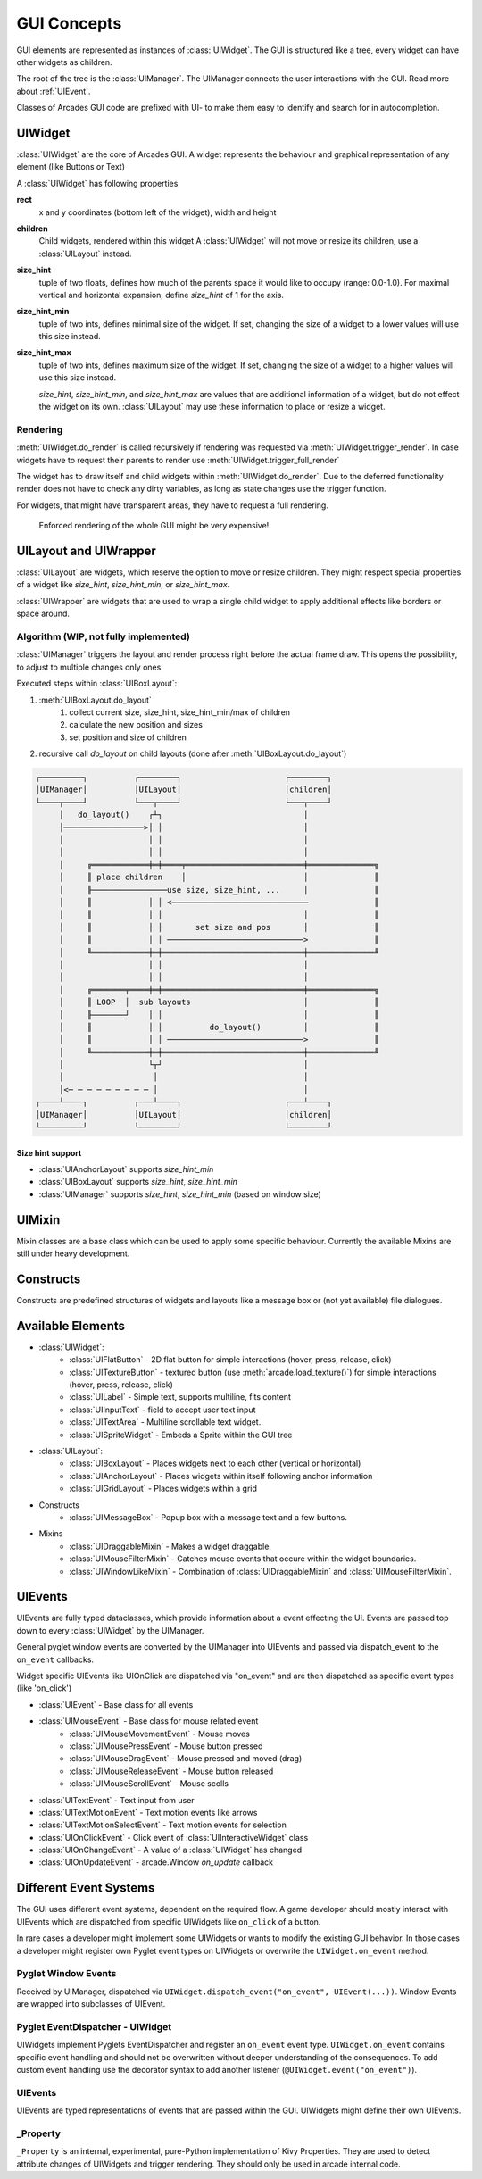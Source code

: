 .. _gui_concepts:

GUI Concepts
------------

GUI elements are represented as instances of :class:`UIWidget`. The GUI is structured like a tree, every widget
can have other widgets as children.

The root of the tree is the :class:`UIManager`. The UIManager connects the user interactions with the GUI.
Read more about :ref:`UIEvent`.

Classes of Arcades GUI code are prefixed with UI- to make them easy to identify and search for in autocompletion.

UIWidget
========

:class:`UIWidget` are the core of Arcades GUI. A widget represents the behaviour and graphical
representation of any element (like Buttons or Text)

A :class:`UIWidget` has following properties

**rect**
    x and y coordinates (bottom left of the widget), width and height

**children**
    Child widgets, rendered within this widget
    A :class:`UIWidget` will not move or resize its children, use a :class:`UILayout` instead.

**size_hint**
    tuple of two floats, defines how much of the parents space it would like to occupy (range: 0.0-1.0).
    For maximal vertical and horizontal expansion, define `size_hint` of 1 for the axis.

**size_hint_min**
    tuple of two ints, defines minimal size of the widget.
    If set, changing the size of a widget to a lower values will use this size instead.

**size_hint_max**
    tuple of two ints, defines maximum size of the widget.
    If set, changing the size of a widget to a higher values will use this size instead.

    *size_hint*, *size_hint_min*, and *size_hint_max* are values that are additional information of a widget, but do not
    effect the widget on its own. :class:`UILayout` may use these information to place or resize a widget.

Rendering
.........

:meth:`UIWidget.do_render` is called recursively if rendering was requested via :meth:`UIWidget.trigger_render`.
In case widgets have to request their parents to render use :meth:`UIWidget.trigger_full_render`

The widget has to draw itself and child widgets within :meth:`UIWidget.do_render`. Due to the deferred functionality
render does not have to check any dirty variables, as long as state changes use the trigger function.

For widgets, that might have transparent areas, they have to request a full rendering.

    Enforced rendering of the whole GUI might be very expensive!

UILayout and UIWrapper
======================

:class:`UILayout` are widgets, which reserve the option to move or resize children. They might respect special properties
of a widget like *size_hint*, *size_hint_min*, or *size_hint_max*.

:class:`UIWrapper` are widgets that are used to wrap a single child widget to apply additional effects
like borders or space around.


Algorithm (WIP, not fully implemented)
......................................

:class:`UIManager` triggers the layout and render process right before the actual frame draw.
This opens the possibility, to adjust to multiple changes only ones.

Executed steps within :class:`UIBoxLayout`:

1. :meth:`UIBoxLayout.do_layout`
    1. collect current size, size_hint, size_hint_min/max of children
    2. calculate the new position and sizes
    3. set position and size of children
2. recursive call `do_layout` on child layouts (done after :meth:`UIBoxLayout.do_layout`)

.. code-block::

         ┌─────────┐          ┌────────┐                      ┌────────┐
         │UIManager│          │UILayout│                      │children│
         └────┬────┘          └───┬────┘                      └───┬────┘
              │   do_layout()    ┌┴┐                              │
              │─────────────────>│ │                              │
              │                  │ │                              │
              │                  │ │                              │
              │     ╔════════════╪═╪════╤═════════════════════════╪══════════════╗
              │     ║ place children    │                         │              ║
              │     ╟────────────────use size, size_hint, ...     │              ║
              │     ║            │ │ <─────────────────────────────              ║
              │     ║            │ │                              │              ║
              │     ║            │ │       set size and pos       │              ║
              │     ║            │ │ ─────────────────────────────>              ║
              │     ╚════════════╪═╪══════════════════════════════╪══════════════╝
              │                  │ │                              │
              │                  │ │                              │
              │     ╔═══════╤════╪═╪══════════════════════════════╪══════════════╗
              │     ║ LOOP  │  sub layouts                        │              ║
              │     ╟───────┘    │ │                              │              ║
              │     ║            │ │          do_layout()         │              ║
              │     ║            │ │ ─────────────────────────────>              ║
              │     ╚════════════╪═╪══════════════════════════════╪══════════════╝
              │                  └┬┘                              │
              │                   │                               │
              │<─ ─ ─ ─ ─ ─ ─ ─ ─ │                               │
         ┌────┴────┐          ┌───┴────┐                      ┌───┴────┐
         │UIManager│          │UILayout│                      │children│
         └─────────┘          └────────┘                      └────────┘

Size hint support
+++++++++++++++++

* :class:`UIAnchorLayout` supports `size_hint_min`
* :class:`UIBoxLayout` supports `size_hint`, `size_hint_min`
* :class:`UIManager` supports `size_hint`, `size_hint_min` (based on window size)


UIMixin
=======

Mixin classes are a base class which can be used to apply some specific behaviour. Currently the available Mixins are
still under heavy development.

Constructs
==========

Constructs are predefined structures of widgets and layouts like a message box or (not yet available) file dialogues.


Available Elements
==================

- :class:`UIWidget`:
    - :class:`UIFlatButton` - 2D flat button for simple interactions (hover, press, release, click)
    - :class:`UITextureButton` - textured button (use :meth:`arcade.load_texture()`) for simple interactions (hover, press, release, click)
    - :class:`UILabel` - Simple text, supports multiline, fits content
    - :class:`UIInputText` - field to accept user text input
    - :class:`UITextArea` - Multiline scrollable text widget.
    - :class:`UISpriteWidget` - Embeds a Sprite within the GUI tree
- :class:`UILayout`:
    - :class:`UIBoxLayout` - Places widgets next to each other (vertical or horizontal)
    - :class:`UIAnchorLayout` - Places widgets within itself following anchor information
    - :class:`UIGridLayout` - Places widgets within a grid
- Constructs
    - :class:`UIMessageBox` - Popup box with a message text and a few buttons.
- Mixins
    - :class:`UIDraggableMixin` - Makes a widget draggable.
    - :class:`UIMouseFilterMixin` - Catches mouse events that occure within the widget boundaries.
    - :class:`UIWindowLikeMixin` - Combination of :class:`UIDraggableMixin` and :class:`UIMouseFilterMixin`.

.. _UIEvent:

UIEvents
========

UIEvents are fully typed dataclasses, which provide information about a event effecting the UI.
Events are passed top down to every :class:`UIWidget` by the UIManager.

General pyglet window events are converted by the UIManager into UIEvents and passed via dispatch_event
to the ``on_event`` callbacks.

Widget specific UIEvents like UIOnClick are dispatched via "on_event" and are then  dispatched as specific event types (like 'on_click')

- :class:`UIEvent` - Base class for all events
- :class:`UIMouseEvent` - Base class for mouse related event
    - :class:`UIMouseMovementEvent` - Mouse moves
    - :class:`UIMousePressEvent` - Mouse button pressed
    - :class:`UIMouseDragEvent` - Mouse pressed and moved (drag)
    - :class:`UIMouseReleaseEvent` - Mouse button released
    - :class:`UIMouseScrollEvent` - Mouse scolls
- :class:`UITextEvent` - Text input from user
- :class:`UITextMotionEvent` - Text motion events like arrows
- :class:`UITextMotionSelectEvent` - Text motion events for selection
- :class:`UIOnClickEvent` - Click event of :class:`UIInteractiveWidget` class
- :class:`UIOnChangeEvent` - A value of a :class:`UIWidget` has changed
- :class:`UIOnUpdateEvent` - arcade.Window `on_update` callback

Different Event Systems
=======================

The GUI uses different event systems, dependent on the required flow. A game developer should mostly interact with UIEvents
which are dispatched from specific UIWidgets like ``on_click`` of a button.

In rare cases a developer might implement some UIWidgets or wants to modify the existing GUI behavior. In those cases a
developer might register own Pyglet event types on UIWidgets or overwrite the ``UIWidget.on_event`` method.

Pyglet Window Events
....................

Received by UIManager, dispatched via ``UIWidget.dispatch_event("on_event", UIEvent(...))``.
Window Events are wrapped into subclasses of UIEvent.

Pyglet EventDispatcher - UIWidget
.................................

UIWidgets implement Pyglets EventDispatcher and register an ``on_event`` event type.
``UIWidget.on_event`` contains specific event handling and should not be overwritten without deeper understanding of the consequences.
To add custom event handling use the decorator syntax to add another listener (``@UIWidget.event("on_event")``).

UIEvents
........

UIEvents are typed representations of events that are passed within the GUI. UIWidgets might define their own UIEvents.

_Property
.........

``_Property`` is an internal, experimental, pure-Python implementation of Kivy Properties. They are used to detect attribute
changes of UIWidgets and trigger rendering. They should only be used in arcade internal code.

